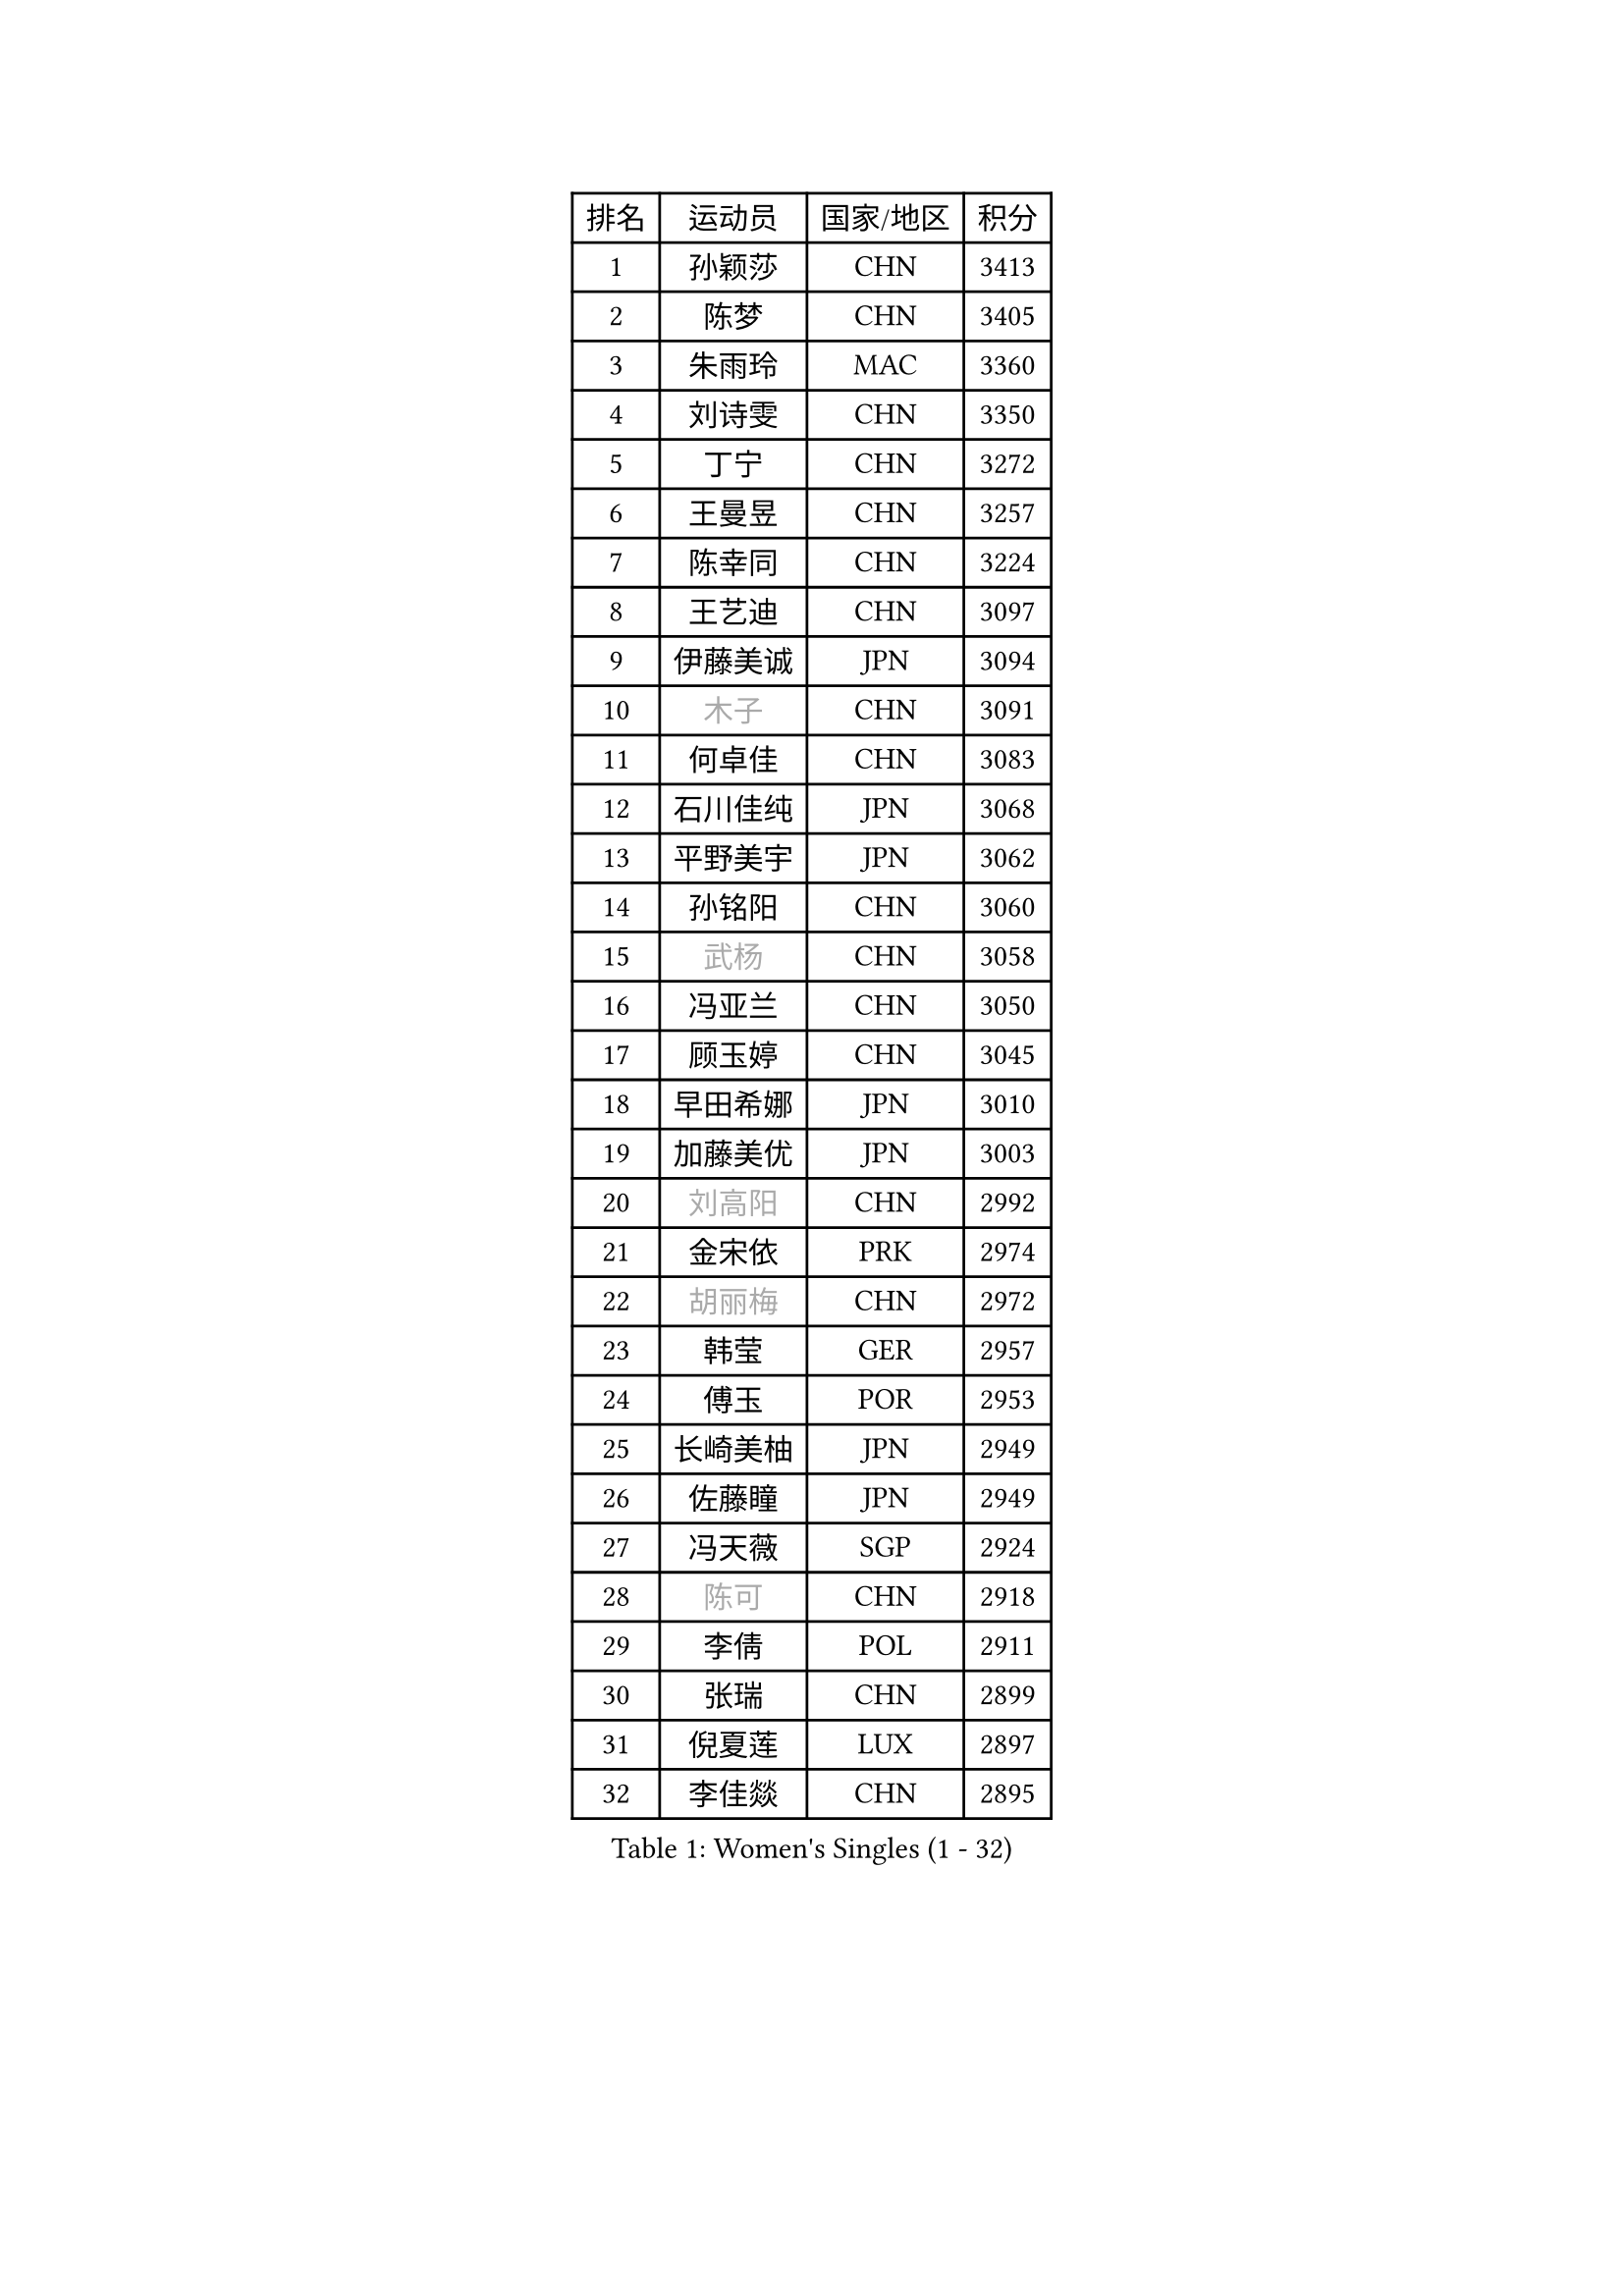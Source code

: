 
#set text(font: ("Courier New", "NSimSun"))
#figure(
  caption: "Women's Singles (1 - 32)",
    table(
      columns: 4,
      [排名], [运动员], [国家/地区], [积分],
      [1], [孙颖莎], [CHN], [3413],
      [2], [陈梦], [CHN], [3405],
      [3], [朱雨玲], [MAC], [3360],
      [4], [刘诗雯], [CHN], [3350],
      [5], [丁宁], [CHN], [3272],
      [6], [王曼昱], [CHN], [3257],
      [7], [陈幸同], [CHN], [3224],
      [8], [王艺迪], [CHN], [3097],
      [9], [伊藤美诚], [JPN], [3094],
      [10], [#text(gray, "木子")], [CHN], [3091],
      [11], [何卓佳], [CHN], [3083],
      [12], [石川佳纯], [JPN], [3068],
      [13], [平野美宇], [JPN], [3062],
      [14], [孙铭阳], [CHN], [3060],
      [15], [#text(gray, "武杨")], [CHN], [3058],
      [16], [冯亚兰], [CHN], [3050],
      [17], [顾玉婷], [CHN], [3045],
      [18], [早田希娜], [JPN], [3010],
      [19], [加藤美优], [JPN], [3003],
      [20], [#text(gray, "刘高阳")], [CHN], [2992],
      [21], [金宋依], [PRK], [2974],
      [22], [#text(gray, "胡丽梅")], [CHN], [2972],
      [23], [韩莹], [GER], [2957],
      [24], [傅玉], [POR], [2953],
      [25], [长崎美柚], [JPN], [2949],
      [26], [佐藤瞳], [JPN], [2949],
      [27], [冯天薇], [SGP], [2924],
      [28], [#text(gray, "陈可")], [CHN], [2918],
      [29], [李倩], [POL], [2911],
      [30], [张瑞], [CHN], [2899],
      [31], [倪夏莲], [LUX], [2897],
      [32], [李佳燚], [CHN], [2895],
    )
  )#pagebreak()

#set text(font: ("Courier New", "NSimSun"))
#figure(
  caption: "Women's Singles (33 - 64)",
    table(
      columns: 4,
      [排名], [运动员], [国家/地区], [积分],
      [33], [张蔷], [CHN], [2892],
      [34], [于梦雨], [SGP], [2884],
      [35], [刘炜珊], [CHN], [2880],
      [36], [CHA Hyo Sim], [PRK], [2878],
      [37], [杜凯琹], [HKG], [2876],
      [38], [木原美悠], [JPN], [2869],
      [39], [伯纳黛特 斯佐科斯], [ROU], [2869],
      [40], [桥本帆乃香], [JPN], [2858],
      [41], [芝田沙季], [JPN], [2853],
      [42], [LIU Xi], [CHN], [2852],
      [43], [车晓曦], [CHN], [2846],
      [44], [安藤南], [JPN], [2845],
      [45], [石洵瑶], [CHN], [2832],
      [46], [钱天一], [CHN], [2826],
      [47], [#text(gray, "GU Ruochen")], [CHN], [2823],
      [48], [伊丽莎白 萨玛拉], [ROU], [2815],
      [49], [KIM Nam Hae], [PRK], [2812],
      [50], [李洁], [NED], [2810],
      [51], [徐孝元], [KOR], [2808],
      [52], [田志希], [KOR], [2808],
      [53], [#text(gray, "侯美玲")], [TUR], [2806],
      [54], [妮娜 米特兰姆], [GER], [2800],
      [55], [杨晓欣], [MON], [2799],
      [56], [刘斐], [CHN], [2794],
      [57], [郑怡静], [TPE], [2791],
      [58], [陈思羽], [TPE], [2787],
      [59], [MONTEIRO DODEAN Daniela], [ROU], [2784],
      [60], [崔孝珠], [KOR], [2782],
      [61], [MATSUDAIRA Shiho], [JPN], [2781],
      [62], [EKHOLM Matilda], [SWE], [2765],
      [63], [#text(gray, "李芬")], [SWE], [2760],
      [64], [范思琦], [CHN], [2759],
    )
  )#pagebreak()

#set text(font: ("Courier New", "NSimSun"))
#figure(
  caption: "Women's Singles (65 - 96)",
    table(
      columns: 4,
      [排名], [运动员], [国家/地区], [积分],
      [65], [李皓晴], [HKG], [2758],
      [66], [单晓娜], [GER], [2754],
      [67], [PESOTSKA Margaryta], [UKR], [2746],
      [68], [索菲亚 波尔卡诺娃], [AUT], [2742],
      [69], [李佼], [NED], [2738],
      [70], [森樱], [JPN], [2736],
      [71], [金河英], [KOR], [2731],
      [72], [邵杰妮], [POR], [2730],
      [73], [BILENKO Tetyana], [UKR], [2721],
      [74], [小盐遥菜], [JPN], [2713],
      [75], [POTA Georgina], [HUN], [2712],
      [76], [佩特丽莎 索尔佳], [GER], [2709],
      [77], [浜本由惟], [JPN], [2708],
      [78], [LIU Hsing-Yin], [TPE], [2706],
      [79], [蒯曼], [CHN], [2706],
      [80], [SOO Wai Yam Minnie], [HKG], [2701],
      [81], [李恩惠], [KOR], [2698],
      [82], [布里特 伊尔兰德], [NED], [2697],
      [83], [曾尖], [SGP], [2696],
      [84], [LIU Xin], [CHN], [2695],
      [85], [阿德里安娜 迪亚兹], [PUR], [2692],
      [86], [大藤沙月], [JPN], [2686],
      [87], [GRZYBOWSKA-FRANC Katarzyna], [POL], [2685],
      [88], [#text(gray, "MATSUZAWA Marina")], [JPN], [2680],
      [89], [#text(gray, "LI Jiayuan")], [CHN], [2677],
      [90], [梁夏银], [KOR], [2676],
      [91], [MATELOVA Hana], [CZE], [2675],
      [92], [李时温], [KOR], [2675],
      [93], [#text(gray, "LANG Kristin")], [GER], [2662],
      [94], [MAEDA Miyu], [JPN], [2661],
      [95], [CHENG Hsien-Tzu], [TPE], [2660],
      [96], [#text(gray, "HUANG Yingqi")], [CHN], [2657],
    )
  )#pagebreak()

#set text(font: ("Courier New", "NSimSun"))
#figure(
  caption: "Women's Singles (97 - 128)",
    table(
      columns: 4,
      [排名], [运动员], [国家/地区], [积分],
      [97], [MIKHAILOVA Polina], [RUS], [2655],
      [98], [张安], [USA], [2654],
      [99], [张墨], [CAN], [2654],
      [100], [朱成竹], [HKG], [2654],
      [101], [#text(gray, "MORIZONO Mizuki")], [JPN], [2650],
      [102], [MADARASZ Dora], [HUN], [2643],
      [103], [刘佳], [AUT], [2642],
      [104], [YOO Eunchong], [KOR], [2637],
      [105], [WINTER Sabine], [GER], [2635],
      [106], [KIM Byeolnim], [KOR], [2635],
      [107], [边宋京], [PRK], [2633],
      [108], [SOMA Yumeno], [JPN], [2630],
      [109], [SAWETTABUT Suthasini], [THA], [2630],
      [110], [SHIOMI Maki], [JPN], [2626],
      [111], [#text(gray, "森田美咲")], [JPN], [2622],
      [112], [申裕斌], [KOR], [2619],
      [113], [WU Yue], [USA], [2618],
      [114], [BALAZOVA Barbora], [SVK], [2616],
      [115], [玛妮卡 巴特拉], [IND], [2613],
      [116], [#text(gray, "NARUMOTO Ayami")], [JPN], [2613],
      [117], [SUN Jiayi], [CRO], [2612],
      [118], [YOON Hyobin], [KOR], [2611],
      [119], [高桥 布鲁娜], [BRA], [2605],
      [120], [维多利亚 帕芙洛维奇], [BLR], [2600],
      [121], [#text(gray, "PARK Joohyun")], [KOR], [2600],
      [122], [#text(gray, "KATO Kyoka")], [JPN], [2594],
      [123], [#text(gray, "KIM Youjin")], [KOR], [2592],
      [124], [琳达 伯格斯特罗姆], [SWE], [2591],
      [125], [TAILAKOVA Mariia], [RUS], [2586],
      [126], [HUANG Yi-Hua], [TPE], [2577],
      [127], [王 艾米], [USA], [2576],
      [128], [LI Xiang], [ITA], [2570],
    )
  )